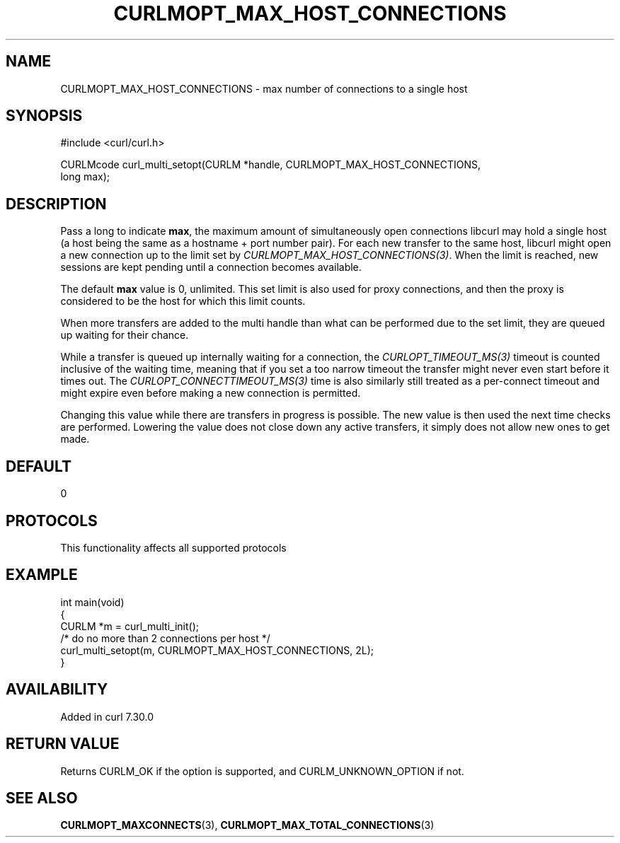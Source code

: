 .\" generated by cd2nroff 0.1 from CURLMOPT_MAX_HOST_CONNECTIONS.md
.TH CURLMOPT_MAX_HOST_CONNECTIONS 3 "2024-11-20" libcurl
.SH NAME
CURLMOPT_MAX_HOST_CONNECTIONS \- max number of connections to a single host
.SH SYNOPSIS
.nf
#include <curl/curl.h>

CURLMcode curl_multi_setopt(CURLM *handle, CURLMOPT_MAX_HOST_CONNECTIONS,
                            long max);
.fi
.SH DESCRIPTION
Pass a long to indicate \fBmax\fP, the maximum amount of simultaneously open
connections libcurl may hold a single host (a host being the same as a
hostname + port number pair). For each new transfer to the same host, libcurl
might open a new connection up to the limit set by
\fICURLMOPT_MAX_HOST_CONNECTIONS(3)\fP. When the limit is reached, new sessions are
kept pending until a connection becomes available.

The default \fBmax\fP value is 0, unlimited. This set limit is also used for
proxy connections, and then the proxy is considered to be the host for which
this limit counts.

When more transfers are added to the multi handle than what can be performed
due to the set limit, they are queued up waiting for their chance.

While a transfer is queued up internally waiting for a connection, the
\fICURLOPT_TIMEOUT_MS(3)\fP timeout is counted inclusive of the waiting time,
meaning that if you set a too narrow timeout the transfer might never even
start before it times out. The \fICURLOPT_CONNECTTIMEOUT_MS(3)\fP time is also
similarly still treated as a per\-connect timeout and might expire even before
making a new connection is permitted.

Changing this value while there are transfers in progress is possible. The new
value is then used the next time checks are performed. Lowering the value does
not close down any active transfers, it simply does not allow new ones to get
made.
.SH DEFAULT
0
.SH PROTOCOLS
This functionality affects all supported protocols
.SH EXAMPLE
.nf
int main(void)
{
  CURLM *m = curl_multi_init();
  /* do no more than 2 connections per host */
  curl_multi_setopt(m, CURLMOPT_MAX_HOST_CONNECTIONS, 2L);
}
.fi
.SH AVAILABILITY
Added in curl 7.30.0
.SH RETURN VALUE
Returns CURLM_OK if the option is supported, and CURLM_UNKNOWN_OPTION if not.
.SH SEE ALSO
.BR CURLMOPT_MAXCONNECTS (3),
.BR CURLMOPT_MAX_TOTAL_CONNECTIONS (3)
